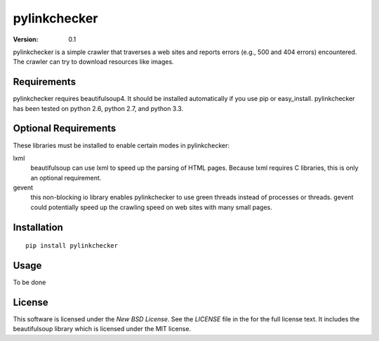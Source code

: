 pylinkchecker
=============

:Version: 0.1

pylinkchecker is a simple crawler that traverses a web sites and reports errors
(e.g., 500 and 404 errors) encountered. The crawler can try to download
resources like images.


Requirements
------------

pylinkchecker requires beautifulsoup4. It should be installed automatically if
you use pip or easy_install. pylinkchecker has been tested on python 2.6, python
2.7, and python 3.3.


Optional Requirements
---------------------

These libraries must be installed to enable certain modes in pylinkchecker:

lxml
  beautifulsoup can use lxml to speed up the parsing of HTML pages. Because
  lxml requires C libraries, this is only an optional requirement.

gevent
  this non-blocking io library enables pylinkchecker to use green threads
  instead of processes or threads. gevent could potentially speed up the
  crawling speed on web sites with many small pages.


Installation
------------

::

  pip install pylinkchecker


Usage
-----

To be done


License
-------

This software is licensed under the `New BSD License`. See the `LICENSE` file
in the for the full license text. It includes the beautifulsoup library which
is licensed under the MIT license.